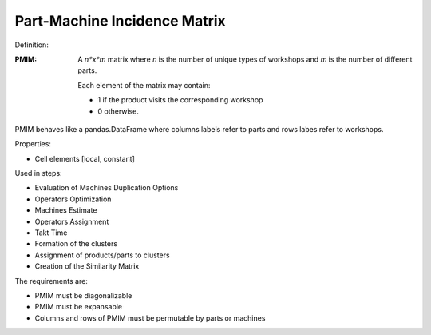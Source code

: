 Part-Machine Incidence Matrix 
--------------------------------------------------------------------------------

Definition:

:PMIM:  A *n*x*m* matrix where *n* is the number of unique types of workshops 
        and *m* is the number of different parts. 

        Each element of the matrix may contain:

        - 1 if the product visits the corresponding workshop
        - 0 otherwise.

PMIM behaves like a pandas.DataFrame where columns labels refer to parts and
rows labes refer to workshops. 

Properties:

-       Cell elements [local, constant]

Used in steps: 

-   Evaluation of Machines Duplication Options
-   Operators Optimization
-   Machines Estimate
-   Operators Assignment
-   Takt Time 
-   Formation of the clusters
-   Assignment of products/parts to clusters
-   Creation of the Similarity Matrix

The requirements are:

-   PMIM must be diagonalizable
-   PMIM must be expansable
-   Columns and rows of PMIM must be permutable by parts or machines

